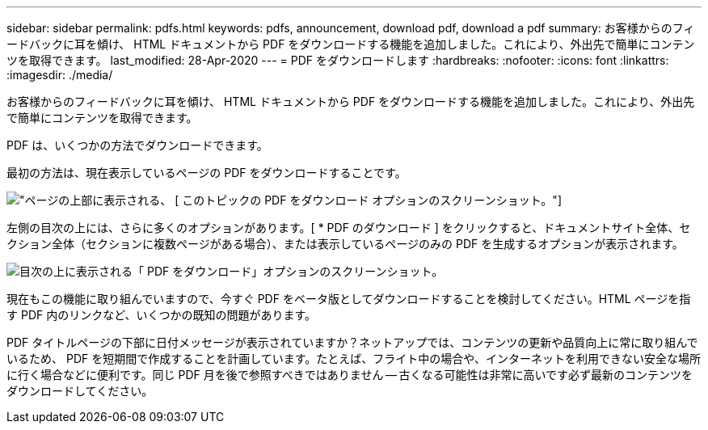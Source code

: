 ---
sidebar: sidebar 
permalink: pdfs.html 
keywords: pdfs, announcement, download pdf, download a pdf 
summary: お客様からのフィードバックに耳を傾け、 HTML ドキュメントから PDF をダウンロードする機能を追加しました。これにより、外出先で簡単にコンテンツを取得できます。 
last_modified: 28-Apr-2020 
---
= PDF をダウンロードします
:hardbreaks:
:nofooter: 
:icons: font
:linkattrs: 
:imagesdir: ./media/


[role="lead"]
お客様からのフィードバックに耳を傾け、 HTML ドキュメントから PDF をダウンロードする機能を追加しました。これにより、外出先で簡単にコンテンツを取得できます。

PDF は、いくつかの方法でダウンロードできます。

最初の方法は、現在表示しているページの PDF をダウンロードすることです。

image:download-pdf-topic.gif["ページの上部に表示される、 [ このトピックの PDF をダウンロード ] オプションのスクリーンショット。"]

左側の目次の上には、さらに多くのオプションがあります。[ * PDF のダウンロード ] をクリックすると、ドキュメントサイト全体、セクション全体（セクションに複数ページがある場合）、または表示しているページのみの PDF を生成するオプションが表示されます。

image:download-pdf-toc.gif["目次の上に表示される「 PDF をダウンロード」オプションのスクリーンショット。"]

現在もこの機能に取り組んでいますので、今すぐ PDF をベータ版としてダウンロードすることを検討してください。HTML ページを指す PDF 内のリンクなど、いくつかの既知の問題があります。

PDF タイトルページの下部に日付メッセージが表示されていますか？ネットアップでは、コンテンツの更新や品質向上に常に取り組んでいるため、 PDF を短期間で作成することを計画しています。たとえば、フライト中の場合や、インターネットを利用できない安全な場所に行く場合などに便利です。同じ PDF 月を後で参照すべきではありません -- 古くなる可能性は非常に高いです必ず最新のコンテンツをダウンロードしてください。
